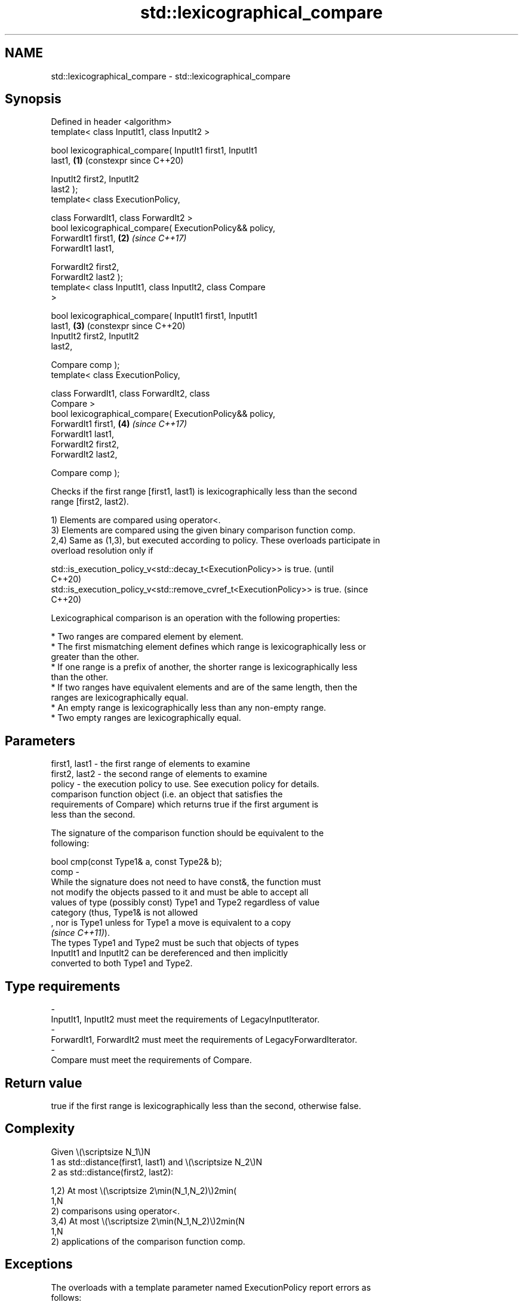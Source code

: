 .TH std::lexicographical_compare 3 "2024.06.10" "http://cppreference.com" "C++ Standard Libary"
.SH NAME
std::lexicographical_compare \- std::lexicographical_compare

.SH Synopsis
   Defined in header <algorithm>
   template< class InputIt1, class InputIt2 >

   bool lexicographical_compare( InputIt1 first1, InputIt1
   last1,                                                   \fB(1)\fP (constexpr since C++20)

                                 InputIt2 first2, InputIt2
   last2 );
   template< class ExecutionPolicy,

             class ForwardIt1, class ForwardIt2 >
   bool lexicographical_compare( ExecutionPolicy&& policy,
                                 ForwardIt1 first1,         \fB(2)\fP \fI(since C++17)\fP
   ForwardIt1 last1,

                                 ForwardIt2 first2,
   ForwardIt2 last2 );
   template< class InputIt1, class InputIt2, class Compare
   >

   bool lexicographical_compare( InputIt1 first1, InputIt1
   last1,                                                   \fB(3)\fP (constexpr since C++20)
                                 InputIt2 first2, InputIt2
   last2,

                                 Compare comp );
   template< class ExecutionPolicy,

             class ForwardIt1, class ForwardIt2, class
   Compare >
   bool lexicographical_compare( ExecutionPolicy&& policy,
                                 ForwardIt1 first1,         \fB(4)\fP \fI(since C++17)\fP
   ForwardIt1 last1,
                                 ForwardIt2 first2,
   ForwardIt2 last2,

                                 Compare comp );

   Checks if the first range [first1, last1) is lexicographically less than the second
   range [first2, last2).

   1) Elements are compared using operator<.
   3) Elements are compared using the given binary comparison function comp.
   2,4) Same as (1,3), but executed according to policy. These overloads participate in
   overload resolution only if

   std::is_execution_policy_v<std::decay_t<ExecutionPolicy>> is true.        (until
                                                                             C++20)
   std::is_execution_policy_v<std::remove_cvref_t<ExecutionPolicy>> is true. (since
                                                                             C++20)

   Lexicographical comparison is an operation with the following properties:

     * Two ranges are compared element by element.
     * The first mismatching element defines which range is lexicographically less or
       greater than the other.
     * If one range is a prefix of another, the shorter range is lexicographically less
       than the other.
     * If two ranges have equivalent elements and are of the same length, then the
       ranges are lexicographically equal.
     * An empty range is lexicographically less than any non-empty range.
     * Two empty ranges are lexicographically equal.

.SH Parameters

   first1, last1 - the first range of elements to examine
   first2, last2 - the second range of elements to examine
   policy        - the execution policy to use. See execution policy for details.
                   comparison function object (i.e. an object that satisfies the
                   requirements of Compare) which returns true if the first argument is
                   less than the second.

                   The signature of the comparison function should be equivalent to the
                   following:

                   bool cmp(const Type1& a, const Type2& b);
   comp          -
                   While the signature does not need to have const&, the function must
                   not modify the objects passed to it and must be able to accept all
                   values of type (possibly const) Type1 and Type2 regardless of value
                   category (thus, Type1& is not allowed
                   , nor is Type1 unless for Type1 a move is equivalent to a copy
                   \fI(since C++11)\fP).
                   The types Type1 and Type2 must be such that objects of types
                   InputIt1 and InputIt2 can be dereferenced and then implicitly
                   converted to both Type1 and Type2.
.SH Type requirements
   -
   InputIt1, InputIt2 must meet the requirements of LegacyInputIterator.
   -
   ForwardIt1, ForwardIt2 must meet the requirements of LegacyForwardIterator.
   -
   Compare must meet the requirements of Compare.

.SH Return value

   true if the first range is lexicographically less than the second, otherwise false.

.SH Complexity

   Given \\(\\scriptsize N_1\\)N
   1 as std::distance(first1, last1) and \\(\\scriptsize N_2\\)N
   2 as std::distance(first2, last2):

   1,2) At most \\(\\scriptsize 2\\min(N_1,N_2)\\)2min(
   1,N
   2) comparisons using operator<.
   3,4) At most \\(\\scriptsize 2\\min(N_1,N_2)\\)2min(N
   1,N
   2) applications of the comparison function comp.

.SH Exceptions

   The overloads with a template parameter named ExecutionPolicy report errors as
   follows:

     * If execution of a function invoked as part of the algorithm throws an exception
       and ExecutionPolicy is one of the standard policies, std::terminate is called.
       For any other ExecutionPolicy, the behavior is implementation-defined.
     * If the algorithm fails to allocate memory, std::bad_alloc is thrown.

.SH Possible implementation

                            lexicographical_compare \fB(1)\fP
   template<class InputIt1, class InputIt2>
   bool lexicographical_compare(InputIt1 first1, InputIt1 last1,
                                InputIt2 first2, InputIt2 last2)
   {
       for (; (first1 != last1) && (first2 != last2); ++first1, (void) ++first2)
       {
           if (*first1 < *first2)
               return true;
           if (*first2 < *first1)
               return false;
       }

       return (first1 == last1) && (first2 != last2);
   }
                            lexicographical_compare \fB(3)\fP
   template<class InputIt1, class InputIt2, class Compare>
   bool lexicographical_compare(InputIt1 first1, InputIt1 last1,
                                InputIt2 first2, InputIt2 last2, Compare comp)
   {
       for (; (first1 != last1) && (first2 != last2); ++first1, (void) ++first2)
       {
           if (comp(*first1, *first2))
               return true;
           if (comp(*first2, *first1))
               return false;
       }

       return (first1 == last1) && (first2 != last2);
   }

.SH Example


// Run this code

 #include <algorithm>
 #include <iostream>
 #include <random>
 #include <vector>

 void print(const std::vector<char>& v, auto suffix)
 {
     for (char c : v)
         std::cout << c << ' ';
     std::cout << suffix;
 }

 int main()
 {
     std::vector<char> v1{'a', 'b', 'c', 'd'};
     std::vector<char> v2{'a', 'b', 'c', 'd'};

     for (std::mt19937 g{std::random_device{}()};
          !std::lexicographical_compare(v1.begin(), v1.end(),
                                        v2.begin(), v2.end());)
     {
         print(v1, ">= ");
         print(v2, '\\n');

         std::shuffle(v1.begin(), v1.end(), g);
         std::shuffle(v2.begin(), v2.end(), g);
     }

     print(v1, "<  ");
     print(v2, '\\n');
 }

.SH Possible output:

 a b c d >= a b c d
 d a b c >= c b d a
 b d a c >= a d c b
 a c d b <  c d a b

   Defect reports

   The following behavior-changing defect reports were applied retroactively to
   previously published C++ standards.

      DR    Applied to             Behavior as published              Correct behavior
                       at most \\(\\scriptsize \\min(N_1,N_2)\\)min(N
                       1,N
   LWG 142  C++98      2) comparisons were allowed, but that          doubled the limit
                       is not possible (equivalence is determined by
                       2 comparisons)
   LWG 1205 C++98      the results of lexicographical comparisons     made clear
                       involving empty ranges were unclear

.SH See also

   equal                             determines if two sets of elements are the same
                                     \fI(function template)\fP
   lexicographical_compare_three_way compares two ranges using three-way comparison
   (C++20)                           \fI(function template)\fP
   ranges::lexicographical_compare   returns true if one range is lexicographically
   (C++20)                           less than another
                                     (niebloid)
